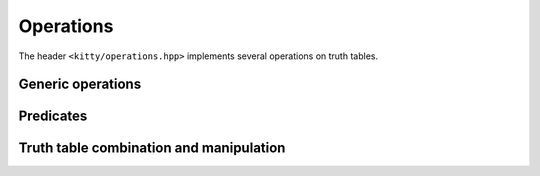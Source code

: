 Operations
==========

The header ``<kitty/operations.hpp>`` implements several operations on truth tables.

Generic operations
------------------

.. doc_brief_table::
   unary_operation
   binary_operation
   ternary_operation
   binary_predicate
   assign_operation

Predicates
----------

.. doc_brief_table::
   equal
   less_than

Truth table combination and manipulation
----------------------------------------

.. doc_brief_table::
   unary_not
   binary_and
   binary_or
   binary_xor
   ternary_majority
   next_inplace
   next
   swap_inplace
   swap
   swap_adjacent_inplace
   swap_adjacent
   flip_inplace
   flip

